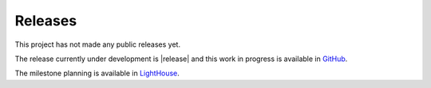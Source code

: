 ========
Releases
========

This project has not made any public releases yet.

The release currently under development is |release| and this work in progress
is available in GitHub_.

The milestone planning is available in LightHouse_.

.. _GitHub: http://github.com/fernandoacorreia/django-saas/tree/master
.. _LightHouse: http://django-saas.lighthouseapp.com/projects/19489-django-saas/milestones

